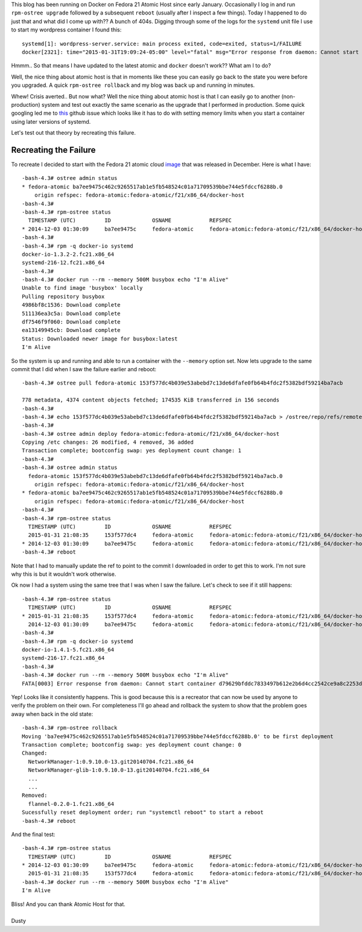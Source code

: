

.. Crisis Averted.. I'm using Atomic Host
.. ======================================

This blog has been running on Docker on Fedora 21 Atomic Host since early January.
Occasionally I log in and run ``rpm-ostree upgrade`` followed by a subsequent 
``reboot`` (usually after I inspect a few things). Today I happened to do just that
and what did I come up with?? A bunch of 404s. Digging through some of the logs for 
the ``systemd`` unit file I use to start my wordpress container I found this::

    systemd[1]: wordpress-server.service: main process exited, code=exited, status=1/FAILURE
    docker[2321]: time="2015-01-31T19:09:24-05:00" level="fatal" msg="Error response from daemon: Cannot start container 51a2b8c45bbee564a61bcbffaee5bc78357de97cdd38918418026c26ae40fb09: write /sys/fs/cgroup/memory/system.slice/docker-51a2b8c45bbee564a61bcbffaee5bc78357de97cdd38918418026c26ae40fb09.scope/memory.memsw.limit_in_bytes: invalid argument"

Hmmm.. So that means I have updated to the latest atomic and ``docker`` doesn't work?? 
What am I to do? 

Well, the nice thing about atomic host is that in moments like these you can easily go 
back to the state you were before you upgraded. A quick ``rpm-ostree rollback`` and 
my blog was back up and running in minutes.

Whew! Crisis averted.. But now what? Well the nice thing about atomic host is that I can
easily go to another (non-production) system and test out exactly the same scenario as the
upgrade that I performed in production. Some quick googling led me to this_ github issue
which looks like it has to do with setting memory limits when you start a container using 
later versions of systemd.

.. _this: https://github.com/docker/docker/issues/10280


Let's test out that theory by recreating this failure.


Recreating the Failure
----------------------

.. _image: http://download.fedoraproject.org/pub/fedora/linux/releases/21/Cloud/Images/x86_64/Fedora-Cloud-Base-20141203-21.x86_64.qcow2

To recreate I decided to start with the Fedora 21 atomic cloud image_ that was
released in December. Here is what I have:: 

    -bash-4.3# ostree admin status
    * fedora-atomic ba7ee9475c462c9265517ab1e5fb548524c01a71709539bbe744e5fdccf6288b.0
        origin refspec: fedora-atomic:fedora-atomic/f21/x86_64/docker-host
    -bash-4.3#
    -bash-4.3# rpm-ostree status
      TIMESTAMP (UTC)         ID             OSNAME            REFSPEC
    * 2014-12-03 01:30:09     ba7ee9475c     fedora-atomic     fedora-atomic:fedora-atomic/f21/x86_64/docker-host
    -bash-4.3#
    -bash-4.3# rpm -q docker-io systemd
    docker-io-1.3.2-2.fc21.x86_64
    systemd-216-12.fc21.x86_64
    -bash-4.3#
    -bash-4.3# docker run --rm --memory 500M busybox echo "I'm Alive"
    Unable to find image 'busybox' locally
    Pulling repository busybox
    4986bf8c1536: Download complete 
    511136ea3c5a: Download complete 
    df7546f9f060: Download complete 
    ea13149945cb: Download complete 
    Status: Downloaded newer image for busybox:latest
    I'm Alive


So the system is up and running and able to run a container with the ``--memory``
option set. Now lets upgrade to the same commit that I did when I saw the failure
earlier and reboot::

    -bash-4.3# ostree pull fedora-atomic 153f577dc4b039e53abebd7c13de6dfafe0fb64b4fdc2f5382bdf59214ba7acb

    778 metadata, 4374 content objects fetched; 174535 KiB transferred in 156 seconds
    -bash-4.3#
    -bash-4.3# echo 153f577dc4b039e53abebd7c13de6dfafe0fb64b4fdc2f5382bdf59214ba7acb > /ostree/repo/refs/remotes/fedora-atomic/fedora-atomic/f21/x86_64/docker-host
    -bash-4.3#
    -bash-4.3# ostree admin deploy fedora-atomic:fedora-atomic/f21/x86_64/docker-host
    Copying /etc changes: 26 modified, 4 removed, 36 added
    Transaction complete; bootconfig swap: yes deployment count change: 1
    -bash-4.3#
    -bash-4.3# ostree admin status
      fedora-atomic 153f577dc4b039e53abebd7c13de6dfafe0fb64b4fdc2f5382bdf59214ba7acb.0
        origin refspec: fedora-atomic:fedora-atomic/f21/x86_64/docker-host
    * fedora-atomic ba7ee9475c462c9265517ab1e5fb548524c01a71709539bbe744e5fdccf6288b.0
        origin refspec: fedora-atomic:fedora-atomic/f21/x86_64/docker-host
    -bash-4.3# 
    -bash-4.3# rpm-ostree status
      TIMESTAMP (UTC)         ID             OSNAME            REFSPEC
      2015-01-31 21:08:35     153f577dc4     fedora-atomic     fedora-atomic:fedora-atomic/f21/x86_64/docker-host
    * 2014-12-03 01:30:09     ba7ee9475c     fedora-atomic     fedora-atomic:fedora-atomic/f21/x86_64/docker-host
    -bash-4.3# reboot


Note that I had to manually update the ref to point to the commit I downloaded
in order to get this to work. I'm not sure why this is but it wouldn't work otherwise. 

Ok now I had a system using the same tree that I was when I saw the failure. Let's
check to see if it still happens::

    -bash-4.3# rpm-ostree status
      TIMESTAMP (UTC)         ID             OSNAME            REFSPEC
    * 2015-01-31 21:08:35     153f577dc4     fedora-atomic     fedora-atomic:fedora-atomic/f21/x86_64/docker-host
      2014-12-03 01:30:09     ba7ee9475c     fedora-atomic     fedora-atomic:fedora-atomic/f21/x86_64/docker-host
    -bash-4.3#
    -bash-4.3# rpm -q docker-io systemd
    docker-io-1.4.1-5.fc21.x86_64
    systemd-216-17.fc21.x86_64
    -bash-4.3#
    -bash-4.3# docker run --rm --memory 500M busybox echo "I'm Alive"
    FATA[0003] Error response from daemon: Cannot start container d79629bfddc7833497b612e2b6d4cc2542ce9a8c2253d39ace4434bbd385185b: write /sys/fs/cgroup/memory/system.slice/docker-d79629bfddc7833497b612e2b6d4cc2542ce9a8c2253d39ace4434bbd385185b.scope/memory.memsw.limit_in_bytes: invalid argument


Yep! Looks like it consistently happens. This is good because this is a recreator that 
can now be used by anyone to verify the problem on their own. For completeness I'll go 
ahead and rollback the system to show that the problem goes away when back in the old
state::

    -bash-4.3# rpm-ostree rollback 
    Moving 'ba7ee9475c462c9265517ab1e5fb548524c01a71709539bbe744e5fdccf6288b.0' to be first deployment
    Transaction complete; bootconfig swap: yes deployment count change: 0
    Changed:
      NetworkManager-1:0.9.10.0-13.git20140704.fc21.x86_64
      NetworkManager-glib-1:0.9.10.0-13.git20140704.fc21.x86_64
      ...
      ...
    Removed:
      flannel-0.2.0-1.fc21.x86_64
    Sucessfully reset deployment order; run "systemctl reboot" to start a reboot
    -bash-4.3# reboot


And the final test::

    -bash-4.3# rpm-ostree status
      TIMESTAMP (UTC)         ID             OSNAME            REFSPEC
    * 2014-12-03 01:30:09     ba7ee9475c     fedora-atomic     fedora-atomic:fedora-atomic/f21/x86_64/docker-host
      2015-01-31 21:08:35     153f577dc4     fedora-atomic     fedora-atomic:fedora-atomic/f21/x86_64/docker-host
    -bash-4.3# docker run --rm --memory 500M busybox echo "I'm Alive"
    I'm Alive


| Bliss! And you can thank Atomic Host for that.
|
| Dusty
